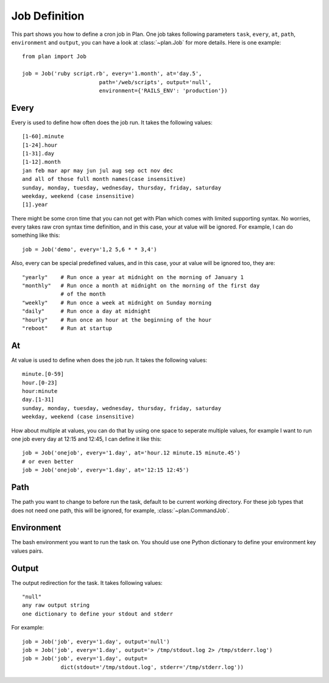 .. _job_definition:

Job Definition
==============

This part shows you how to define a cron job in Plan.  One job takes following
parameters ``task``, ``every``, ``at``, ``path``, ``environment`` and 
``output``, you can have a look at :class:`~plan.Job` for more details.
Here is one example::
    
    from plan import Job

    job = Job('ruby script.rb', every='1.month', at='day.5',
                            path='/web/scripts', output='null',
                            environment={'RAILS_ENV': 'production'})


Every
-----

Every is used to define how often does the job run.  It takes the following
values::
    
    [1-60].minute
    [1-24].hour
    [1-31].day
    [1-12].month
    jan feb mar apr may jun jul aug sep oct nov dec
    and all of those full month names(case insensitive)
    sunday, monday, tuesday, wednesday, thursday, friday, saturday
    weekday, weekend (case insensitive)
    [1].year

There might be some cron time that you can not get with Plan which comes with
limited supporting syntax.  No worries, every takes raw cron syntax time
definition, and in this case, your at value will be ignored. For example, I can
do something like this::
    
    job = Job('demo', every='1,2 5,6 * * 3,4')

Also, every can be special predefined values, and in this case, your at value
will be ignored too, they are::
    
    "yearly"    # Run once a year at midnight on the morning of January 1
    "monthly"   # Run once a month at midnight on the morning of the first day 
                # of the month
    "weekly"    # Run once a week at midnight on Sunday morning
    "daily"     # Run once a day at midnight
    "hourly"    # Run once an hour at the beginning of the hour
    "reboot"    # Run at startup


At
--

At value is used to define when does the job run.  It takes the following
values::
    
    minute.[0-59]
    hour.[0-23]
    hour:minute
    day.[1-31]
    sunday, monday, tuesday, wednesday, thursday, friday, saturday
    weekday, weekend (case insensitive)

How about multiple at values, you can do that by using one space to seperate
multiple values, for example I want to run one job every day at 12:15 and
12:45, I can define it like this::
    
    job = Job('onejob', every='1.day', at='hour.12 minute.15 minute.45')
    # or even better
    job = Job('onejob', every='1.day', at='12:15 12:45')


Path
----

The path you want to change to before run the task, default to be current
working directory.  For these job types that does not need one path, this
will be ignored, for example, :class:`~plan.CommandJob`.


Environment
-----------

The bash environment you want to run the task on.  You should use one Python
dictionary to define your environment key values pairs.


Output
------

The output redirection for the task.  It takes following values::
    
    "null"
    any raw output string
    one dictionary to define your stdout and stderr

For example::
    
    job = Job('job', every='1.day', output='null')
    job = Job('job', every='1.day', output='> /tmp/stdout.log 2> /tmp/stderr.log')
    job = Job('job', every='1.day', output=
                dict(stdout='/tmp/stdout.log', stderr='/tmp/stderr.log'))
